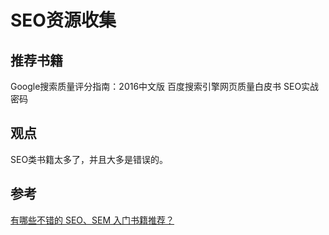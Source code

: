 * SEO资源收集
** 推荐书籍
   Google搜索质量评分指南：2016中文版
   百度搜索引擎网页质量白皮书
   SEO实战密码
** 观点
   SEO类书籍太多了，并且大多是错误的。

** 参考
   [[https://www.zhihu.com/question/19788216][有哪些不错的 SEO、SEM 入门书籍推荐？]]
